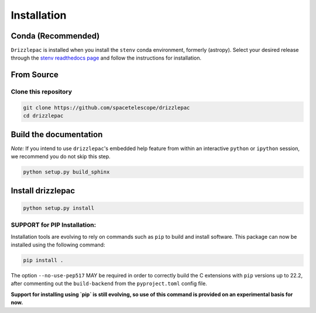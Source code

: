 Installation
------------

Conda (Recommended)
===================

``Drizzlepac`` is installed when you install the ``stenv`` conda environment, formerly (astropy). Select your desired release through the `stenv readthedocs page <https://stenv.readthedocs.io/en/latest/getting_started.html>`_ and follow the instructions for installation. 


From Source
===========

Clone this repository
*********************
.. code-block:: shell

    git clone https://github.com/spacetelescope/drizzlepac
    cd drizzlepac


Build the documentation
=======================

*Note:* If you intend to use ``drizzlepac``'s embedded help feature from within
an interactive ``python`` or ``ipython`` session, we recommend you do not skip
this step.


.. code-block:: shell

    python setup.py build_sphinx


Install drizzlepac
==================

.. code-block:: shell

    python setup.py install

SUPPORT for PIP Installation:
*****************************

Installation tools are evolving to rely on commands such as ``pip`` 
to build and install software.  This package can now be installed 
using the following command:

.. code-block:: shell

    pip install .

The option ``--no-use-pep517`` MAY be required in order to correctly build 
the C extensions with ``pip`` versions up to 22.2, after commenting out 
the ``build-backend`` from the ``pyproject.toml`` config file.

**Support for installing using `pip` is still evolving, so use of this 
command is provided on an experimental basis for now.**
